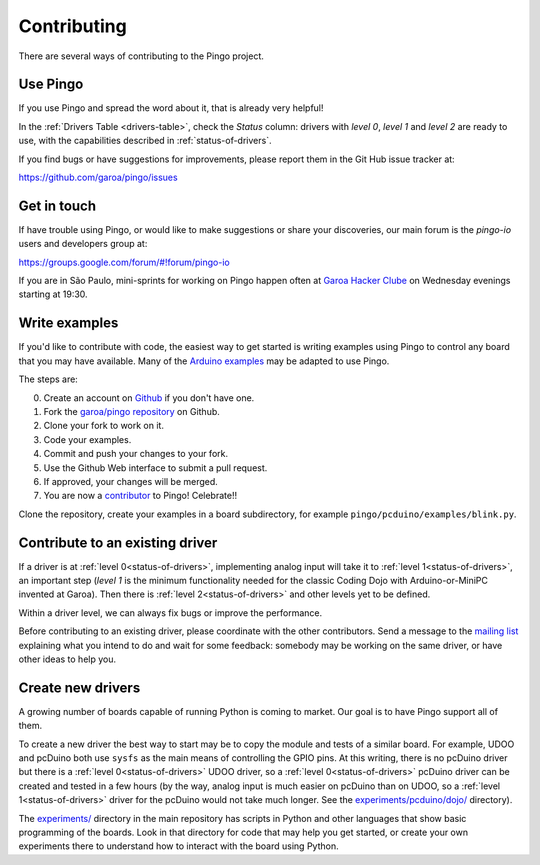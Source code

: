 Contributing
============

There are several ways of contributing to the Pingo project.

-----------
Use Pingo
-----------

If you use Pingo and spread the word about it, that is already very helpful! 

In the :ref:`Drivers Table <drivers-table>`, check the *Status* column: drivers with *level 0*, *level 1* and *level 2* are ready to use, with the capabilities described in :ref:`status-of-drivers`.

If you find bugs or have suggestions for improvements, please report them in the Git Hub issue tracker at:

https://github.com/garoa/pingo/issues

-------------
Get in touch
-------------

If have trouble using Pingo, or would like to make suggestions or share your discoveries, our main forum is the *pingo-io* users and developers group at:

https://groups.google.com/forum/#!forum/pingo-io

If you are in São Paulo, mini-sprints for working on Pingo happen often at `Garoa Hacker Clube`_ on Wednesday evenings starting at 19:30.

.. _Garoa Hacker Clube: https://garoa.net.br/wiki/Pingo


----------------
Write examples
----------------

If you'd like to contribute with code, the easiest way to get started is writing examples using Pingo to control any board that you may have available. Many of the `Arduino examples`_ may be adapted to use Pingo. 

The steps are:

0. Create an account on `Github`_ if you don't have one.
1. Fork the `garoa/pingo repository`_ on Github.
2. Clone your fork to work on it.
3. Code your examples.
4. Commit and push your changes to your fork.
5. Use the Github Web interface to submit a pull request.
6. If approved, your changes will be merged.
7. You are now a `contributor`_ to Pingo! Celebrate!!


Clone the repository, create your examples in a board subdirectory, for example ``pingo/pcduino/examples/blink.py``.

.. _Github: https://github.com
.. _garoa/pingo repository: https://github.com/garoa/pingo
.. _Arduino examples: http://arduino.cc/en/Tutorial/HomePage
.. _contributor: https://github.com/garoa/pingo/blob/master/CONTRIBUTORS.txt


----------------------------------
Contribute to an existing driver
----------------------------------

If a driver is at :ref:`level 0<status-of-drivers>`, implementing analog input will take it to :ref:`level 1<status-of-drivers>`, an important step (*level 1* is the minimum functionality needed for the classic Coding Dojo with Arduino-or-MiniPC invented at Garoa). Then there is :ref:`level 2<status-of-drivers>` and other levels yet to be defined.

Within a driver level, we can always fix bugs or improve the performance.

Before contributing to an existing driver, please coordinate with the other contributors. Send a message to the `mailing list`_ explaining what you intend to do and wait for some feedback: somebody may be working on the same driver, or have other ideas to help you.

.. _mailing list: https://groups.google.com/forum/#!forum/pingo-io

----------------------------------
Create new drivers
----------------------------------

A growing number of boards capable of running Python is coming to market. Our goal is to have Pingo support all of them. 

To create a new driver the best way to start may be to copy the module and tests of a similar board. For example, UDOO and pcDuino both use ``sysfs`` as the main means of controlling the GPIO pins. At this writing, there is no pcDuino driver but there is a :ref:`level 0<status-of-drivers>` UDOO driver, so a :ref:`level 0<status-of-drivers>` pcDuino driver can be created and tested in a few hours (by the way, analog input is much easier on pcDuino than on UDOO, so a :ref:`level 1<status-of-drivers>` driver for the pcDuino would not take much longer. See the `experiments/pcduino/dojo/`_ directory).

.. _experiments/pcduino/dojo/: https://github.com/garoa/pingo/tree/master/experiments/pcduino/dojo

The `experiments/`_ directory in the main repository has scripts in Python and other languages that show basic programming of the boards. Look in that directory for code that may help you get started, or create your own experiments there to understand how to interact with the board using Python.

.. _experiments/: https://github.com/garoa/pingo/tree/master/experiments
